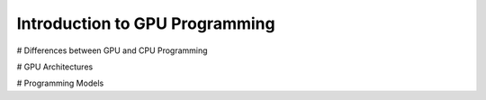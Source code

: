 .. meta::
        :description: Introduction to GPU Programming
        :keywords: AMD, Instinct, ROCm, HIP, GPU

****************************************************************
Introduction to GPU Programming
****************************************************************

# Differences between GPU and CPU Programming

# GPU Architectures

# Programming Models